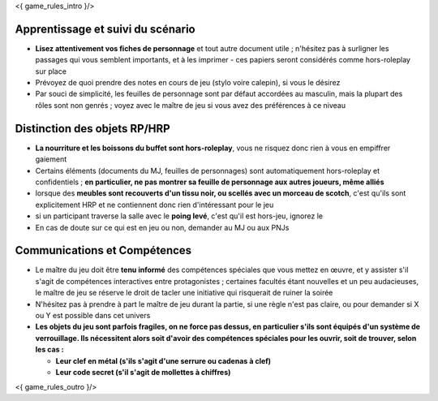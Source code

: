 

<{ game_rules_intro }/>


Apprentissage et suivi du scénario
++++++++++++++++++++++++++++++++++++++

- **Lisez attentivement vos fiches de personnage** et tout autre document utile ; n'hésitez pas à surligner les passages qui vous semblent importants, et à les imprimer - ces papiers seront considérés comme hors-roleplay sur place
- Prévoyez de quoi prendre des notes en cours de jeu (stylo voire calepin), si vous le désirez
- Par souci de simplicité, les feuilles de personnage sont par défaut accordées au masculin, mais la plupart des rôles sont non genrés ; voyez avec le maître de jeu si vous avez des préférences à ce niveau


Distinction des objets RP/HRP
++++++++++++++++++++++++++++++++

- **La nourriture et les boissons du buffet sont hors-roleplay**, vous ne risquez donc rien à vous en empiffrer gaiement
- Certains éléments (documents du MJ, feuilles de personnages) sont automatiquement hors-roleplay et confidentiels ; **en particulier, ne pas montrer sa feuille de personnage aux autres joueurs, même alliés**
- lorsque des **meubles sont recouverts d'un tissu noir, ou scellés avec un morceau de scotch**, c'est qu'ils sont explicitement HRP et ne contiennent donc rien d'intéressant pour le jeu
- si un participant traverse la salle avec le **poing levé**, c'est qu'il est hors-jeu, ignorez le
- En cas de doute sur ce qui est en jeu ou non, demander au MJ ou aux PNJs


Communications et Compétences
+++++++++++++++++++++++++++++++++++++

- Le maître du jeu doit être **tenu informé** des compétences spéciales que vous mettez en œuvre, et y assister s'il s'agit de compétences interactives entre protagonistes ; certaines facultés étant nouvelles et un peu audacieuses, le maître de jeu se réserve le droit de tacler une initiative qui risquerait de ruiner la soirée
- N'hésitez pas à prendre à part le maître de jeu durant la partie, si une règle n'est pas claire, ou pour demander si X ou Y est possible dans cet univers
- **Les objets du jeu sont parfois fragiles, on ne force pas dessus, en particulier s'ils sont équipés d'un système de verrouillage. Ils nécessitent alors soit d'avoir des compétences spéciales pour les ouvrir, soit de trouver, selon les cas :**

  - **Leur clef en métal (s'ils s'agit d'une serrure ou cadenas à clef)**
  - **Leur code secret (s'il s'agit de mollettes à chiffres)**


<{ game_rules_outro }/>
